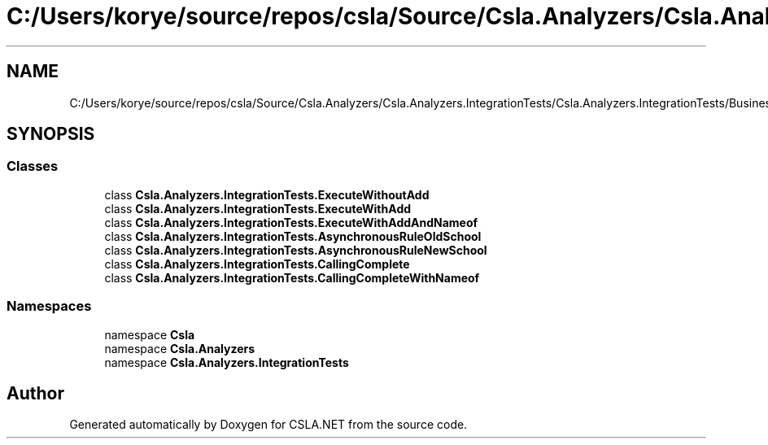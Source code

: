.TH "C:/Users/korye/source/repos/csla/Source/Csla.Analyzers/Csla.Analyzers.IntegrationTests/Csla.Analyzers.IntegrationTests/BusinessRuleCases.cs" 3 "Wed Jul 21 2021" "Version 5.4.2" "CSLA.NET" \" -*- nroff -*-
.ad l
.nh
.SH NAME
C:/Users/korye/source/repos/csla/Source/Csla.Analyzers/Csla.Analyzers.IntegrationTests/Csla.Analyzers.IntegrationTests/BusinessRuleCases.cs
.SH SYNOPSIS
.br
.PP
.SS "Classes"

.in +1c
.ti -1c
.RI "class \fBCsla\&.Analyzers\&.IntegrationTests\&.ExecuteWithoutAdd\fP"
.br
.ti -1c
.RI "class \fBCsla\&.Analyzers\&.IntegrationTests\&.ExecuteWithAdd\fP"
.br
.ti -1c
.RI "class \fBCsla\&.Analyzers\&.IntegrationTests\&.ExecuteWithAddAndNameof\fP"
.br
.ti -1c
.RI "class \fBCsla\&.Analyzers\&.IntegrationTests\&.AsynchronousRuleOldSchool\fP"
.br
.ti -1c
.RI "class \fBCsla\&.Analyzers\&.IntegrationTests\&.AsynchronousRuleNewSchool\fP"
.br
.ti -1c
.RI "class \fBCsla\&.Analyzers\&.IntegrationTests\&.CallingComplete\fP"
.br
.ti -1c
.RI "class \fBCsla\&.Analyzers\&.IntegrationTests\&.CallingCompleteWithNameof\fP"
.br
.in -1c
.SS "Namespaces"

.in +1c
.ti -1c
.RI "namespace \fBCsla\fP"
.br
.ti -1c
.RI "namespace \fBCsla\&.Analyzers\fP"
.br
.ti -1c
.RI "namespace \fBCsla\&.Analyzers\&.IntegrationTests\fP"
.br
.in -1c
.SH "Author"
.PP 
Generated automatically by Doxygen for CSLA\&.NET from the source code\&.
